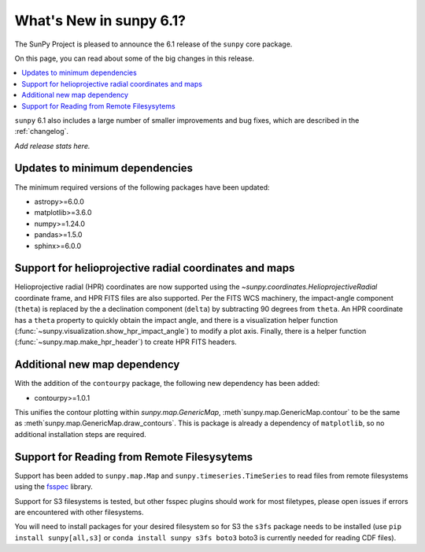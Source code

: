 .. _whatsnew-6.1:

************************
What's New in sunpy 6.1?
************************

The SunPy Project is pleased to announce the 6.1 release of the ``sunpy`` core package.

On this page, you can read about some of the big changes in this release.

.. contents::
    :local:
    :depth: 1

``sunpy`` 6.1 also includes a large number of smaller improvements and bug fixes, which are described in the :ref:`changelog`.

*Add release stats here.*

Updates to minimum dependencies
===============================

The minimum required versions of the following packages have been updated:

- astropy>=6.0.0
- matplotlib>=3.6.0
- numpy>=1.24.0
- pandas>=1.5.0
- sphinx>=6.0.0

Support for helioprojective radial coordinates and maps
=======================================================

Helioprojective radial (HPR) coordinates are now supported using the `~sunpy.coordinates.HelioprojectiveRadial` coordinate frame, and HPR FITS files are also supported.
Per the FITS WCS machinery, the impact-angle component (``theta``) is replaced by the a declination component (``delta``) by subtracting 90 degrees from ``theta``.
An HPR coordinate has a ``theta`` property to quickly obtain the impact angle, and there is a visualization helper function (:func:`~sunpy.visualization.show_hpr_impact_angle`) to modify a plot axis.
Finally, there is a helper function (:func:`~sunpy.map.make_hpr_header`) to create HPR FITS headers.

.. minigallery:: sunpy.coordinates.HelioprojectiveRadial

Additional new map dependency
=============================

With the addition of the ``contourpy`` package, the following new dependency has been added:

- contourpy>=1.0.1

This unifies the contour plotting within `sunpy.map.GenericMap`, :meth`sunpy.map.GenericMap.contour` to be the same as :meth`sunpy.map.GenericMap.draw_contours`.
This is package is already a dependency of ``matplotlib``, so no additional installation steps are required.

Support for Reading from Remote Filesysytems
============================================

Support has been added to ``sunpy.map.Map`` and ``sunpy.timeseries.TimeSeries`` to read files from remote filesystems using the `fsspec <https://filesystem-spec.readthedocs.io>`__ library.

Support for S3 filesystems is tested, but other fsspec plugins should work for most filetypes, please open issues if errors are encountered with other filesystems.

You will need to install packages for your desired filesystem so for S3 the ``s3fs`` package needs to be installed (use ``pip install sunpy[all,s3]`` or ``conda install sunpy s3fs boto3`` boto3 is currently needed for reading CDF files).
